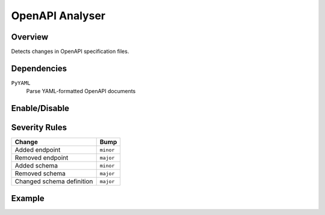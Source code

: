 OpenAPI Analyser
================

Overview
~~~~~~~~

Detects changes in OpenAPI specification files.

Dependencies
~~~~~~~~~~~~

``PyYAML``
    Parse YAML-formatted OpenAPI documents

Enable/Disable
~~~~~~~~~~~~~~

.. tab-set::

   .. tab-item:: Console
      :sync: console

      .. code-block:: console

         bumpwright --enable-analyser openapi
         bumpwright --disable-analyser openapi

   .. tab-item:: Config
      :sync: config

      .. code-block:: toml

         [analysers]
         openapi = true

         [openapi]
         paths = ["openapi.yaml"]

.. seealso::

   For configuration options, see :doc:`concepts/configuration#analysers`.

Severity Rules
~~~~~~~~~~~~~~

.. list-table::
   :header-rows: 1

   * - Change
     - Bump
   * - Added endpoint
     - ``minor``
   * - Removed endpoint
     - ``major``
   * - Added schema
     - ``minor``
   * - Removed schema
     - ``major``
   * - Changed schema definition
     - ``major``

Example
~~~~~~~

.. tab-set::

   .. tab-item:: Diff
      :sync: diff

      .. code-block:: diff

         @@
         paths:
           /pets:
         -    get: {}
         +    post: {}

   .. tab-item:: Output
      :sync: output

      .. code-block:: text

         - [MAJOR] GET /pets: Removed endpoint
         - [MINOR] POST /pets: Added endpoint


